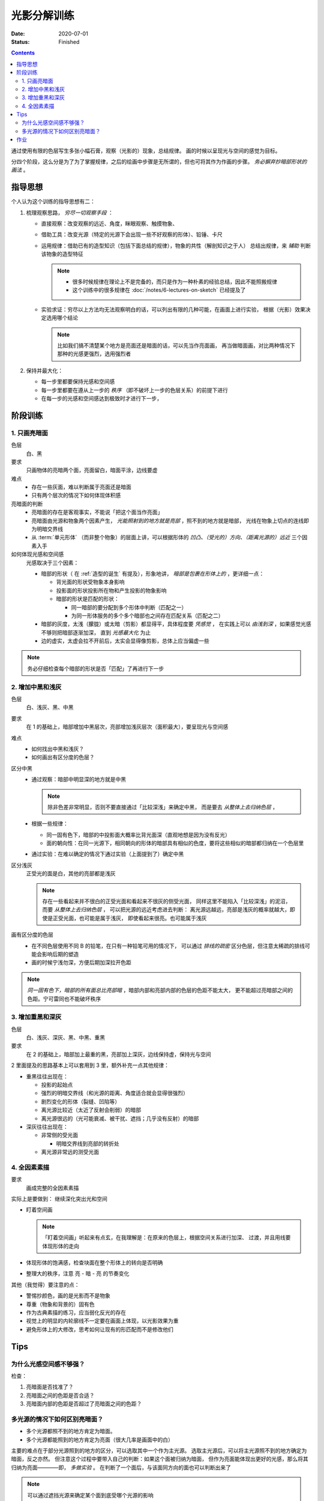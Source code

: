 ============
光影分解训练
============

:date: 2020-07-01
:status: Finished

.. contents::

通过使用有限的色层写生多张小幅石膏，观察（光影的）现象，总结规律。
画的时候以呈现光与空间的感觉为目标。

分四个阶段，这么分是为了为了掌握规律，之后的绘画中步骤是无所谓的，但也可将其作为作画的步骤。
*务必摒弃抄暗部形状的画法* 。

指导思想
========

个人认为这个训练的指导思想有二：

1. 梳理观察思路， *穷尽一切观察手段* ：

   - 直接观察：改变观察的远近、角度，眯眼观察、触摸物象、
   - 借助工具：改变光源（特定的光源下会出现一些不好观察的形体）、铅锤、卡尺
   - 运用规律：借助已有的造型知识（包括下面总结的规律），物象的共性（解剖知识之于人）
     总结出规律，来 *辅助* 判断该物象的造型特征

     .. note::

        - 很多时候规律在理论上不是完备的，而只是作为一种朴素的经验总结，因此不能照搬规律
        - 这个训练中的很多规律在 :doc:`/notes/6-lectures-on-sketch` 已经提及了

   - 实验求证：穷尽以上方法均无法观察明白的话，可以列出有限的几种可能，在画面上进行实验，
     根据（光影）效果决定选用哪个结论

     .. note:: 比如我们搞不清楚某个地方是亮面还是暗面的话，可以先当作亮面画，
               再当做暗面画，对比两种情况下那种的光感更强烈，选用强烈者

2. 保持并最大化：

   - 每一步里都要保持光感和空间感
   - 每一步里都要在遵从上一步的 *秩序* （即不破坏上一步的色层关系）的前提下进行
   - 在每一步的光感和空间感达到极致时才进行下一步，

阶段训练
========

1. 只画亮暗面
-------------

色层
    白、黑

要求
    只画物体的亮暗两个面，亮面留白，暗面平涂，边线要虚

难点
   - 存在一些灰面，难以判断属于亮面还是暗面
   - 只有两个层次的情况下如何体现体积感

亮暗面的判断
   - 亮暗面的存在是客观事实，不能说「把这个面当作亮面」
   - 亮暗面由光源和物象两个因素产生， *光能照射到的地方就是亮部* ，照不到的地方就是暗部，
     光线在物象上切点的连线即为明暗交界线
   - 从 :term:`单元形体` （而非整个物象）的层面上讲，可以根据形体的 *凹凸、（受光的）方向、（距离光源的）远近*
     三个因素入手

如何体现光感和空间感
    光感取决于三个因素：

    - 暗部的形状（ 在 :ref:`造型的诞生` 有提及），形象地讲，
      *暗部是包裹在形体上的* ，更详细一点：

      - 背光面的形状受物象本身影响
      - 投影面的形状投影所在物和产生投影的物象影响
      - 暗部的形状是匹配的形状：

        - 同一暗部的要分配到多个形体中判断（匹配之一）
        - 为同一形体服务的多个多个暗部也之间存在匹配关系（匹配之二）

    - 暗部的灰度，太浅（朦胧）或太暗（剪影）都显得平，具体程度要 *凭感觉* ，
      在实践上可以 *由浅到深* ，如果感觉光感不够则把暗部逐渐加深，
      直到 *光感最大化* 为止
    - 边的虚实，太虚会拉不开前后，太实会显得像剪影，总体上应当偏虚一些

.. note::

   务必仔细检查每个暗部的形状是否「匹配」了再进行下一步

.. _增加中黑和浅灰:

2. 增加中黑和浅灰
-----------------

色层
    白、浅灰、黑、中黑

要求
    在 1 的基础上，暗部增加中黑层次，亮部增加浅灰层次（面积最大），要呈现光与空间感

难点
    - 如何找出中黑和浅灰？
    - 如何画出有区分度的色层？

区分中黑
    - 通过观察：暗部中明显深的地方就是中黑

      .. note:: 除非色差非常明显，否则不要直接通过「比较深浅」来确定中黑，
                而是要去 *从整体上去归纳色层* ，

    - 根据一些规律：

      - 同一固有色下，暗部的中投影面大概率比背光面深（直观地想是因为没有反光）
      - 面的朝向性：在同一光源下，相同朝向的形体的暗部具有相似的色度，要将这些相似的暗部都归纳在一个色层里

    - 通过实验：在难以确定的情况下通过实验（上面提到了）确定中黑

区分浅灰
    正受光的面是白，其他的亮部都是浅灰

    .. note::

       存在一些看起来并不很白的正受光面和看起来不很灰的侧受光面，
       同样这里不能陷入「比较深浅」的泥沼，而要 *从整体上去归纳色层* ，
       可以把光源的远近考虑进去判断：
       离光源远越远，亮部是浅灰的概率就越大，即使是正受光面，也可能是属于浅灰，
       即使看起来很亮。也可能属于浅灰

画有区分度的色层
    - 在不同色层使用不同 B 的铅笔，在只有一种铅笔可用的情况下，
      可以通过 *排线的疏密* 区分色层，但注意太稀疏的排线可能会影响后期的塑造
    - 画的时候宁浅勿深，方便后期加深拉开色距

.. note::

   *同一固有色下，暗部的所有面总比亮部暗* ，暗部内部和亮部内部的色层的色距不能太大，
   更不能超过亮暗部之间的色距。宁可雷同也不能破坏秩序

3. 增加重黑和深灰
-----------------

色层
    白、浅灰、深灰、黑、中黑、重黑

要求
    在 2 的基础上，暗部加上最重的黑，亮部加上深灰，边线保持虚，保持光与空间

2 里面提及的思路基本上可以套用到 3 里，额外补充一点其他规律：

- 重黑往往出现在：

  - 投影的起始点
  - 强烈的明暗交界线（和光源的距离、角度适合就会显得很强烈）
  - 剧烈变化的形体（裂缝、凹陷等）
  - 离光源比较近（太近了反射会削弱）的暗部
  - 离光源很远的（光可能衰减、被干扰、遮挡；几乎没有反射）的暗部

- 深灰往往出现在：

  - 非常侧的受光面

    - 明暗交界线到亮部的转折处

  - 离光源非常远的测受光面

4. 全因素素描
-------------

要求
    画成完整的全因素素描

实际上是要做到： 继续深化突出光和空间

.. _盯着空间画:

- 盯着空间画

  .. note::

     「盯着空间画」听起来有点玄，在我理解是：在原来的色层上，根据空间关系进行加深、
     过渡，并且用线要体现形体的走向

- 体现形体的饱满感，检查块面在整个形体上的转向是否明确
- 整理大的秩序，注意 亮 - 暗 - 亮 的节奏变化

其他（我觉得）要注意的点：

- 警惕抄颜色，画的是光影而不是物象
- 尊重（物象和背景的）固有色
- 作为古典素描的练习，应当弱化反光的存在
- 视觉上的明显的内轮廓线不一定要在画面上体现，以光影效果为重
- 避免形体上的大修改，思考如何让现有的形匹配而不是修改他们

Tips
====

为什么光感空间感不够强？
------------------------

检查：

1. 亮暗面是否找准了？
2. 亮暗面之间的色距是否合适？
3. 亮暗面内部的色距是否超过了亮暗面之间的色距？

多光源的情况下如何区别亮暗面？
------------------------------

- 多个光源都照不到的地方肯定为暗面。
- 多个光源都能照到的地方肯定为亮面（很大几率是画面中的白）

主要的难点在于部分光源照到的地方的区分，可以选取其中一个作为主光源。
选取主光源后，可以将主光源照不到的地方确定为暗面，反之亦然。
但注意这个过程中要带入自己的判断：如果这个面被归纳为暗面，
但作为亮面能体现出更好的光感，那么将其归纳为亮面————即， *多做实验* 。
在判断了一个面后，与该面同方向的面也可以判断出来了

.. note:: 可以通过遮挡光源来确定某个面到底受哪个光源的影响

作业
====

.. artwork:: 单光源下的小卫
   :id: l-000
   :date: 2020-07-10
   :size: 4k
   :medium: 铅笔
   :image: /_images/IMG_20200710_140628.jpg
   :album: unknown

   .. note:: 也就是 :zhwiki:`朱利亚诺·德·美第奇像`

   .. image:: ../../_images/IMG_20200710_162544.jpg
      :width: 40%

.. artwork:: 双光源下的巴特农女神像
   :id: l-001
   :date: 2020-07-17
   :size: 4k
   :medium: 铅笔
   :image: /_images/IMG_20200717_205248.jpg
   :album: unknown

   .. note:: 也就是 :zhwiki:`雅典娜·帕德嫩`

   .. image:: ../../_images/IMG_20200710_162535.jpg
      :width: 40%
